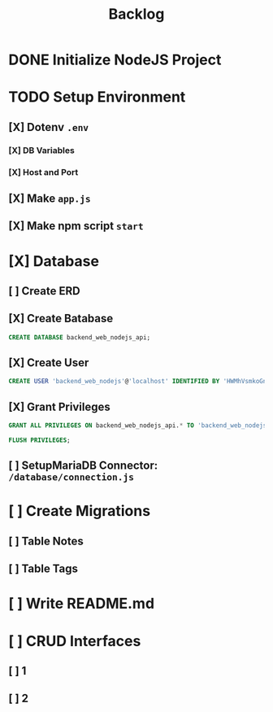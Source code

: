 #+title: Backlog

* DONE Initialize NodeJS Project
* TODO Setup Environment
** [X] Dotenv ~.env~
*** [X] DB Variables
*** [X] Host and Port
** [X] Make ~app.js~
** [X] Make npm script ~start~
* [X] Database
** [ ] Create ERD
** [X] Create Batabase
#+begin_src sql
CREATE DATABASE backend_web_nodejs_api;
#+end_src
** [X] Create User
#+begin_src sql
CREATE USER 'backend_web_nodejs'@'localhost' IDENTIFIED BY 'HWMhVsmkoGnD8Bs8yqJh';
#+end_src
** [X] Grant Privileges
#+begin_src sql
GRANT ALL PRIVILEGES ON backend_web_nodejs_api.* TO 'backend_web_nodejs'@'localhost';

FLUSH PRIVILEGES;
#+end_src
** [ ] SetupMariaDB Connector: ~/database/connection.js~
* [ ] Create Migrations
** [ ] Table Notes
** [ ] Table Tags
* [ ] Write README.md
* [ ] CRUD Interfaces
** [ ] 1
** [ ] 2

